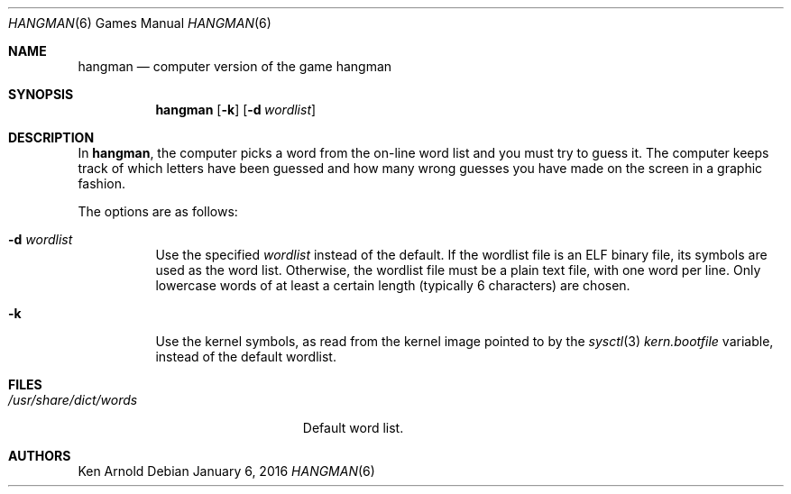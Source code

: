 .\"	$OpenBSD: hangman.6,v 1.17 2015/02/07 01:37:30 miod Exp $
.\"
.\" Copyright (c) 1983, 1993
.\"	The Regents of the University of California.  All rights reserved.
.\"
.\" Redistribution and use in source and binary forms, with or without
.\" modification, are permitted provided that the following conditions
.\" are met:
.\" 1. Redistributions of source code must retain the above copyright
.\"    notice, this list of conditions and the following disclaimer.
.\" 2. Redistributions in binary form must reproduce the above copyright
.\"    notice, this list of conditions and the following disclaimer in the
.\"    documentation and/or other materials provided with the distribution.
.\" 3. Neither the name of the University nor the names of its contributors
.\"    may be used to endorse or promote products derived from this software
.\"    without specific prior written permission.
.\"
.\" THIS SOFTWARE IS PROVIDED BY THE REGENTS AND CONTRIBUTORS ``AS IS'' AND
.\" ANY EXPRESS OR IMPLIED WARRANTIES, INCLUDING, BUT NOT LIMITED TO, THE
.\" IMPLIED WARRANTIES OF MERCHANTABILITY AND FITNESS FOR A PARTICULAR PURPOSE
.\" ARE DISCLAIMED.  IN NO EVENT SHALL THE REGENTS OR CONTRIBUTORS BE LIABLE
.\" FOR ANY DIRECT, INDIRECT, INCIDENTAL, SPECIAL, EXEMPLARY, OR CONSEQUENTIAL
.\" DAMAGES (INCLUDING, BUT NOT LIMITED TO, PROCUREMENT OF SUBSTITUTE GOODS
.\" OR SERVICES; LOSS OF USE, DATA, OR PROFITS; OR BUSINESS INTERRUPTION)
.\" HOWEVER CAUSED AND ON ANY THEORY OF LIABILITY, WHETHER IN CONTRACT, STRICT
.\" LIABILITY, OR TORT (INCLUDING NEGLIGENCE OR OTHERWISE) ARISING IN ANY WAY
.\" OUT OF THE USE OF THIS SOFTWARE, EVEN IF ADVISED OF THE POSSIBILITY OF
.\" SUCH DAMAGE.
.\"
.\"	@(#)hangman.6	8.1 (Berkeley) 5/31/93
.\"
.Dd January 6, 2016
.Dt HANGMAN 6
.Os
.Sh NAME
.Nm hangman
.Nd computer version of the game hangman
.Sh SYNOPSIS
.Nm
.Op Fl k
.Op Fl d Ar wordlist
.Sh DESCRIPTION
In
.Nm ,
the computer picks a word from the on-line word list
and you must try to guess it.
The computer keeps track of which letters have been guessed
and how many wrong guesses you have made on the screen in a graphic fashion.
.Pp
The options are as follows:
.Bl -tag -width Ds
.It Fl d Ar wordlist
Use the specified
.Ar wordlist
instead of the default.
If the wordlist file is an ELF binary file, its symbols are used as the
word list.
Otherwise, the wordlist file must be a plain text file, with one word per line.
Only lowercase words of at least a certain length
.Pq typically 6 characters
are chosen.
.It Fl k
Use the kernel symbols, as read from the kernel image pointed to by the
.Xr sysctl 3
.Va kern.bootfile
variable, instead of the default wordlist.
.El
.Sh FILES
.Bl -tag -width ".Pa /usr/share/dict/words" -compact
.It Pa /usr/share/dict/words
Default word list.
.El
.Sh AUTHORS
.An Ken Arnold
